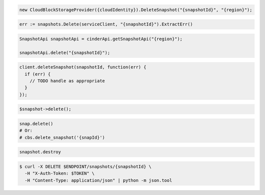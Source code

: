 .. code-block:: csharp

  new CloudBlockStorageProvider({cloudIdentity}).DeleteSnapshot("{snapshotId}", "{region}");

.. code-block:: go

  err := snapshots.Delete(serviceClient, "{snapshotId}").ExtractErr()

.. code-block:: java

  SnapshotApi snapshotApi = cinderApi.getSnapshotApi("{region}");

  snapshotApi.delete("{snapshotId}");

.. code-block:: javascript

  client.deleteSnapshot(snapshotId, function(err) {
    if (err) {
      // TODO handle as appropriate
    }
  });

.. code-block:: php

  $snapshot->delete();

.. code-block:: python

  snap.delete()
  # Or:
  # cbs.delete_snapshot('{snapId}')

.. code-block:: ruby

  snapshot.destroy

.. code-block:: sh

  $ curl -X DELETE $ENDPOINT/snapshots/{snapshotId} \
    -H "X-Auth-Token: $TOKEN" \
    -H "Content-Type: application/json" | python -m json.tool
